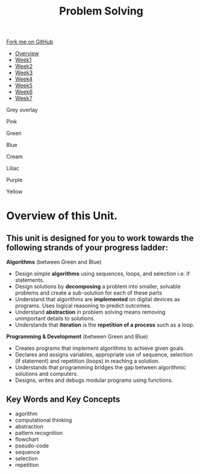 #+STARTUP:indent
#+HTML_HEAD: <link rel="stylesheet" type="text/css" href="css/styles.css"/>
#+HTML_HEAD_EXTRA: <link href='http://fonts.googleapis.com/css?family=Ubuntu+Mono|Ubuntu' rel='stylesheet' type='text/css'>
#+HTML_HEAD_EXTRA: <script src="http://ajax.googleapis.com/ajax/libs/jquery/1.9.1/jquery.min.js" type="text/javascript"></script>
#+HTML_HEAD_EXTRA: <script src="js/navbar.js" type="text/javascript"></script>
#+OPTIONS: f:nil author:nil num:nil creator:nil timestamp:nil toc:nil html-style:nil
#+TITLE: Problem Solving
#+AUTHOR: Xiaohui Ellis

#+BEGIN_EXPort html
  <div class="github-fork-ribbon-wrapper left">
    <div class="github-fork-ribbon">
      <a href="https://github.com/digixc/7-CS-webDesign.git">Fork me on GitHub</a>
    </div>
  </div>
<div id="stickyribbon">
    <ul>
 <li><a href="0_Lesson.html">Overview</a></li>
      <li><a href="1_Lesson.html">Week1</a></li>
      <li><a href="2_Lesson.html">Week2</a></li>
      <li><a href="3_Lesson.html">Week3</a></li>
      <li><a href="4_Lesson.html">Week4</a></li>
      <li><a href="5_Lesson.html">Week5</a></li>
      <li><a href="6_Lesson.html">Week6</a></li>
      <li><a href="7_Lesson.html">Week7</a></li>
    </ul>
  </div>


<div id="underlay" onclick="underlayoff()">
</div>
<div id="overlay" onclick="overlayoff()">
</div>
<div id=overlayMenu>
<p onclick="overlayon('hsla(0, 0%, 50%, 0.5)')">Grey overlay</p>
<p onclick="underlayon('hsla(300,100%,50%, 0.3)')">Pink</p>
<p onclick="underlayon('hsla(80, 90%, 40%, 0.4)')">Green</p>
<p onclick="underlayon('hsla(240,100%,50%,0.2)')">Blue</p>
<p onclick="underlayon('hsla(40,100%,50%,0.3)')">Cream</p>
<p onclick="underlayon('hsla(300,100%,40%,0.3)')">Liliac</p>
<p onclick="underlayon('hsla(300,100%,25%,0.3)')">Purple</p>
<p onclick="underlayon('hsla(60,100%,50%,0.3)')">Yellow</p>
</div>

#+END_EXPORT
* COMMENT Use as a template
:PROPERTIES:
:HTML_CONTAINER_CLASS: activity
:END:
** Learn It
:PROPERTIES:
:HTML_CONTAINER_CLASS: learn
:END:

** Research It
:PROPERTIES:
:HTML_CONTAINER_CLASS: research
:END:

** Design It
:PROPERTIES:
:HTML_CONTAINER_CLASS: design
:END:

** Build It
:PROPERTIES:
:HTML_CONTAINER_CLASS: build
:END:

** Test It
:PROPERTIES:
:HTML_CONTAINER_CLASS: test
:END:

** Run It
:PROPERTIES:
:HTML_CONTAINER_CLASS: run
:END:

** Document It
:PROPERTIES:
:HTML_CONTAINER_CLASS: document
:END:

** Code It
:PROPERTIES:
:HTML_CONTAINER_CLASS: code
:END:

** Program It
:PROPERTIES:
:HTML_CONTAINER_CLASS: program
:END:

** Try It
:PROPERTIES:
:HTML_CONTAINER_CLASS: try
:END:

** Badge It
:PROPERTIES:
:HTML_CONTAINER_CLASS: badge
:END:

** Save It
:PROPERTIES:
:HTML_CONTAINER_CLASS: save
:END:
* Overview of this Unit.
:PROPERTIES:
:HTML_CONTAINER_CLASS: activity
:END:

** This unit is designed for you to work towards the following strands of your progress ladder:
:PROPERTIES:
:HTML_CONTAINER_CLASS: objectives
:END:

*Algorithms* (between Green and Blue)
- Design simple *algorithms* using sequences, loops, and selection i.e. if statements.
- Design solutions by *decomposing* a problem into smaller, solvable problems and create a sub-solution for each of these parts 
- Understand that algorithms are *implemented* on digital devices as programs. Uses logical reasoning to predict outcomes.
- Understand *abstraction* in problem solving means removing unimportant details to solutions. 
- Understands that *iteration* is the *repetition of a process* such as a loop.

*Programming & Development* (between Green and Blue)
- Creates programs that implement algorithms to achieve given goals. 
- Declares and assigns variables, appropriate use of sequence, selection (if statement) and repetition (loops) in reaching a solution.
- Understands that programming bridges the gap between algorithmic solutions and computers.
- Designs, writes and debugs modular programs using functions.
** Key Words and Key Concepts
:PROPERTIES:
:HTML_CONTAINER_CLASS: objectives
:END:


- agorithm
- computational thinking
- abstraction
- pattern recognition
- flowchart
- pseudo-code
- sequence
- selection
- repetition
